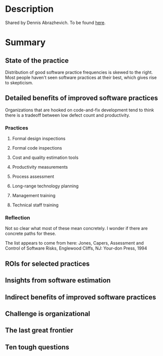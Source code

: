 
* Description
  Shared by Dennis Abrazhevich. To be found [[https://www.dropbox.com/s/19fy2uegxopk8b0/Business%20Case%20for%20Better%20Software%20Practices%20WP.pdf?dl=0][here]].

* Summary

** State of the practice
   Distribution of good software practice frequencies is skewed to the
   right. Most people haven't seen software practices at their best, which gives
   rise to skepticism.
** Detailed benefits of improved software practices
   Organizations that are hooked on code-and-fix development tend to think there is
   a tradeoff between low defect count and productivity.

*** Practices   
**** Formal design inspections
**** Formal code inspections
**** Cost and quality estimation tools
**** Productivity measurements
**** Process assessment
**** Long-range technology planning
**** Management training
**** Technical staff training

*** Reflection
Not so clear what most of these mean concretely. I wonder if there are concrete
paths for these.

The list appears to come from here: Jones, Capers, Assessment and Control of
Software Risks, Englewood Cliffs, NJ: Your-don Press, 1994
** ROIs for selected practices
** Insights from software estimation
** Indirect benefits of improved software practices
** Challenge is organizational
** The last great frontier
** Ten tough questions
